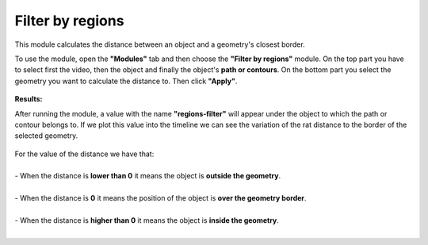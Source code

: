 .. regionsfilter-label:

****************************
Filter by regions
****************************

This module calculates the distance between an object and a geometry's closest border. 


To use the module, open the **"Modules"** tab and then choose the **"Filter by regions"** module.
On the top part you have to select first the video, then the object and finally the object's **path or contours**. On the bottom part you select the geometry you want to calculate the distance to. Then click **"Apply"**.


.. figure:: /_static/modules/regionsfilter-module.png
	:scale: 100%


**Results:**

After running the module, a value with the name **"regions-filter"** will appear under the object to which the path or contour belongs to.
If we plot this value into the timeline we can see the variation of the rat distance to the border of the selected geometry.

.. figure:: /_static/modules/regionsfilter-module-result.png
	:scale: 100%

| For the value of the distance we have that:
|
| - When the distance is **lower than 0** it means the object is **outside the geometry**.
|
| - When the distance is **0** it means the position of the object is **over the geometry border**.
|
| - When the distance is **higher than 0** it means the object is **inside the geometry**.
|